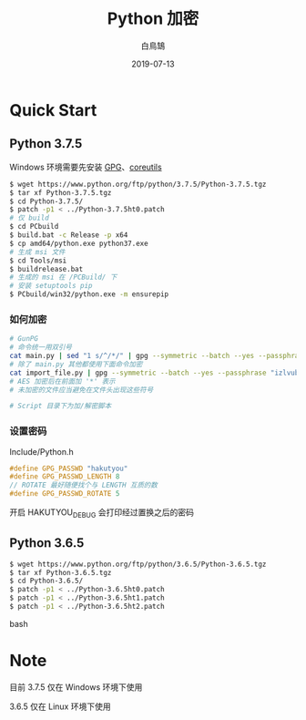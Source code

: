 #+TITLE: Python 加密
#+AUTHOR: 白鳥鵠
#+DATE: 2019-07-13

* Quick Start
** Python 3.7.5
Windows 环境需要先安装 [[https://www.gpg4win.org/][GPG]]、[[http://gnuwin32.sourceforge.net/packages/coreutils.htm][coreutils]]

#+BEGIN_SRC bash
$ wget https://www.python.org/ftp/python/3.7.5/Python-3.7.5.tgz
$ tar xf Python-3.7.5.tgz
$ cd Python-3.7.5/
$ patch -p1 < ../Python-3.7.5ht0.patch
# 仅 build
$ cd PCbuild
$ build.bat -c Release -p x64
$ cp amd64/python.exe python37.exe
# 生成 msi 文件
$ cd Tools/msi
$ buildrelease.bat
# 生成的 msi 在 /PCBuild/ 下
# 安装 setuptools pip
$ PCbuild/win32/python.exe -m ensurepip
#+END_SRC

*** 如何加密
#+BEGIN_SRC bash
# GunPG
# 命令统一用双引号
cat main.py | sed "1 s/^/*/" | gpg --symmetric --batch --yes --passphrase "izlvubpv" | sed "1 s/^/*/" > main_gpg.py
# 除了 main.py 其他都使用下面命令加密
cat import_file.py | gpg --symmetric --batch --yes --passphrase "izlvubpv" | sed "1 s/^/*/" > import_gpg.py
# AES 加密后在前面加 '*' 表示
# 未加密的文件应当避免在文件头出现这些符号

# Script 目录下为加/解密脚本
#+END_SRC

*** 设置密码
Include/Python.h
#+BEGIN_SRC c
#define GPG_PASSWD "hakutyou"
#define GPG_PASSWD_LENGTH 8
// ROTATE 最好随便找个与 LENGTH 互质的数
#define GPG_PASSWD_ROTATE 5
#+END_SRC

开启 HAKUTYOU_DEBUG 会打印经过置换之后的密码

** Python 3.6.5
#+BEGIN_SRC bash
$ wget https://www.python.org/ftp/python/3.6.5/Python-3.6.5.tgz
$ tar xf Python-3.6.5.tgz
$ cd Python-3.6.5/
$ patch -p1 < ../Python-3.6.5ht0.patch
$ patch -p1 < ../Python-3.6.5ht1.patch
$ patch -p1 < ../Python-3.6.5ht2.patch
#+END_SRC bash

* Note
目前 3.7.5 仅在 Windows 环境下使用

3.6.5 仅在 Linux 环境下使用
